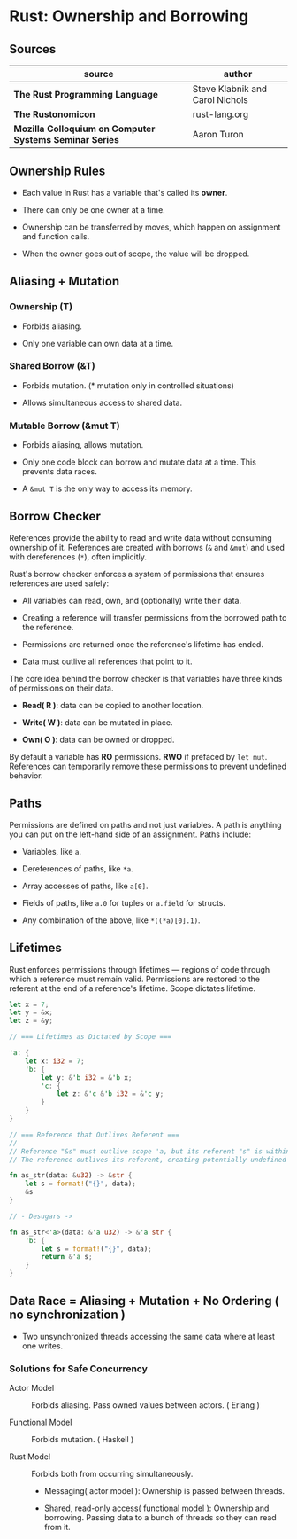 * Rust: Ownership and Borrowing

** Sources

| source                                                  | author                          |
|---------------------------------------------------------+---------------------------------|
| *The Rust Programming Language*                         | Steve Klabnik and Carol Nichols |
| *The Rustonomicon*                                      | rust-lang.org                   |
| *Mozilla Colloquium on Computer Systems Seminar Series* | Aaron Turon                     |

** Ownership Rules

- Each value in Rust has a variable that's called its *owner*.

- There can only be one owner at a time.

- Ownership can be transferred by moves, which happen on assignment and function calls.

- When the owner goes out of scope, the value will be dropped.

** Aliasing + Mutation

*** Ownership (T)

- Forbids aliasing.

- Only one variable can own data at a time.

*** Shared Borrow (&T)

- Forbids mutation. (* mutation only in controlled situations)

- Allows simultaneous access to shared data.

*** Mutable Borrow (&mut T)

- Forbids aliasing, allows mutation.

- Only one code block can borrow and mutate data at a time. This prevents data races.

- A ~&mut T~ is the only way to access its memory.

** Borrow Checker

References provide the ability to read and write data without consuming ownership of it. 
References are created with borrows (~&~ and ~&mut~) and used with dereferences (~*~), often implicitly.

Rust's borrow checker enforces a system of permissions that ensures references are used safely:

- All variables can read, own, and (optionally) write their data.

- Creating a reference will transfer permissions from the borrowed path to the reference.

- Permissions are returned once the reference's lifetime has ended.

- Data must outlive all references that point to it.


The core idea behind the borrow checker is that variables have three kinds of permissions on their data.

- *Read( R )*: data can be copied to another location.

- *Write( W )*: data can be mutated in place.

- *Own( O )*: data can be owned or dropped.

By default a variable has *RO* permissions. *RWO* if prefaced by ~let mut~.
References can temporarily remove these permissions to prevent undefined behavior.

** Paths

Permissions are defined on paths and not just variables. A path is anything you
can put on the left-hand side of an assignment. Paths include:

- Variables, like ~a~.

- Dereferences of paths, like ~*a~.

- Array accesses of paths, like ~a[0]~.

- Fields of paths, like ~a.0~ for tuples or ~a.field~ for structs.

- Any combination of the above, like ~*((*a)[0].1)~.

** Lifetimes

Rust enforces permissions through lifetimes — regions of code through which a reference must remain
valid. Permissions are restored to the referent at the end of a reference's lifetime.
Scope dictates lifetime.

#+begin_src rust
  let x = 7;
  let y = &x;
  let z = &y;

  // === Lifetimes as Dictated by Scope ===

  'a: {
      let x: i32 = 7;
      'b: {
          let y: &'b i32 = &'b x;
          'c: {
              let z: &'c &'b i32 = &'c y;
          }
      }
  }

  // === Reference that Outlives Referent ===
  //
  // Reference "&s" must outlive scope 'a, but its referent "s" is within scope 'b.
  // The reference outlives its referent, creating potentially undefined behavior.

  fn as_str(data: &u32) -> &str {
      let s = format!("{}", data);
      &s
  }

  // - Desugars ->

  fn as_str<'a>(data: &'a u32) -> &'a str {
      'b: {
          let s = format!("{}", data);
          return &'a s;
      }
  }
#+end_src

** Data Race = Aliasing + Mutation + No Ordering ( no synchronization )

- Two unsynchronized threads accessing the same data where at least one writes.

*** Solutions for Safe Concurrency

- Actor Model :: Forbids aliasing. Pass owned values between actors. ( Erlang )

- Functional Model :: Forbids mutation. ( Haskell )

- Rust Model :: Forbids both from occurring simultaneously.

  - Messaging( actor model ): Ownership is passed between threads.

  - Shared, read-only access( functional model ): Ownership and borrowing.
    Passing data to a bunch of threads so they can read from it.
